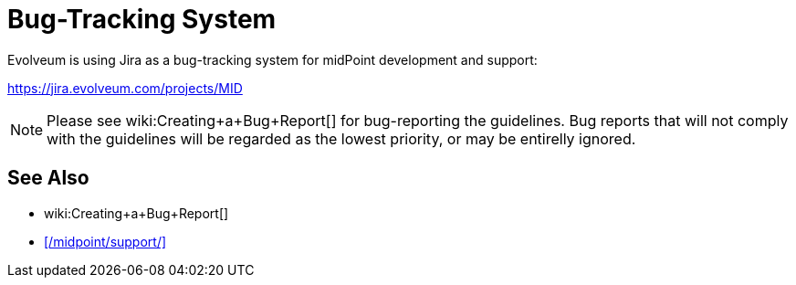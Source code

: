 = Bug-Tracking System
:page-wiki-name: Bug-tracking System

Evolveum is using Jira as a bug-tracking system for midPoint development and support:

https://jira.evolveum.com/projects/MID[]

NOTE: Please see wiki:Creating+a+Bug+Report[] for bug-reporting the guidelines.
Bug reports that will not comply with the guidelines will be regarded as the lowest priority, or may be entirelly ignored.

== See Also

* wiki:Creating+a+Bug+Report[]
* xref:/midpoint/support/[]
